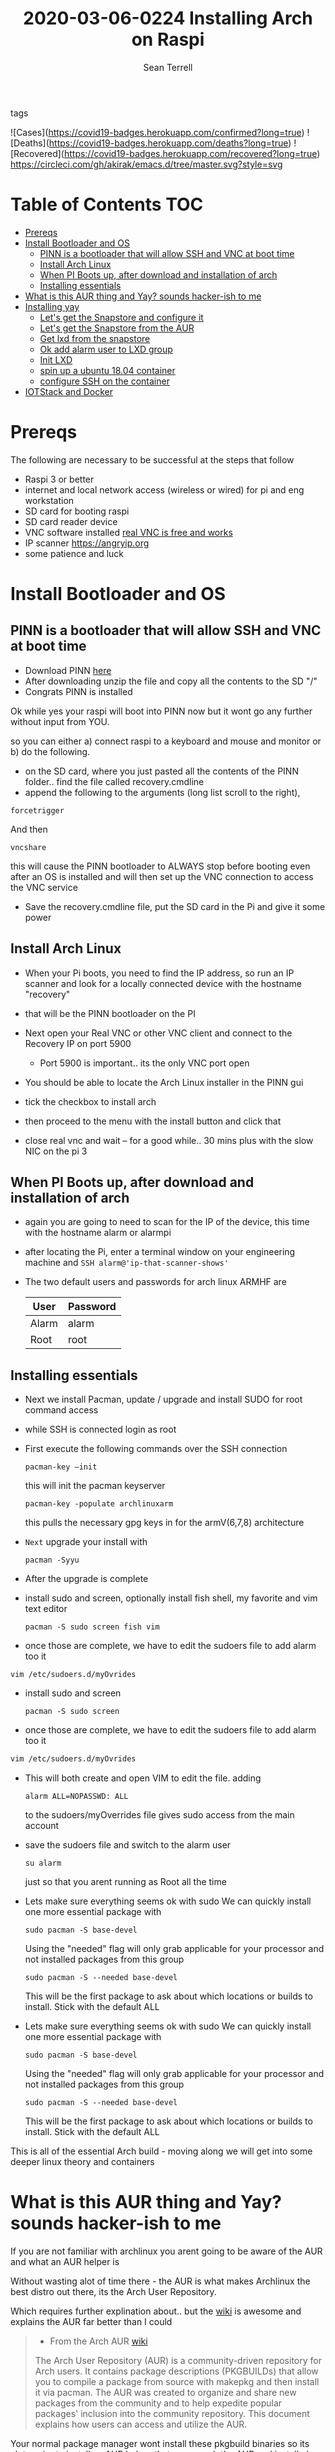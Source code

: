 #+TITLE:2020-03-06-0224 Installing Arch on Raspi
#+Author: Sean Terrell

- tags ::

![Cases](https://covid19-badges.herokuapp.com/confirmed?long=true)
![Deaths](https://covid19-badges.herokuapp.com/deaths?long=true)
![Recovered](https://covid19-badges.herokuapp.com/recovered?long=true)
[[https://circleci.com/gh/akirak/emacs.d/tree/master][https://circleci.com/gh/akirak/emacs.d/tree/master.svg?style=svg]]


* Table of Contents :TOC:
- [[#prereqs][Prereqs]]
- [[#install-bootloader-and-os][Install Bootloader and OS]]
  - [[#pinn-is-a-bootloader-that-will-allow-ssh-and-vnc-at-boot-time][PINN is a bootloader that will allow SSH and VNC at boot time]]
  - [[#install-arch-linux][Install Arch Linux]]
  - [[#when-pi-boots-up-after-download-and-installation-of-arch][When PI Boots up, after download and installation of arch]]
  - [[#installing-essentials][Installing essentials]]
- [[#what-is-this-aur-thing-and-yay-sounds-hacker-ish-to-me][What is this AUR thing and Yay? sounds hacker-ish to me]]
- [[#installing-yay][Installing yay]]
  - [[#lets-get-the-snapstore-and-configure-it][Let's get the Snapstore and configure it]]
  - [[#lets-get-the-snapstore-from-the-aur][Let's get the Snapstore from the AUR]]
  - [[#get-lxd-from-the-snapstore][Get lxd from the snapstore]]
  - [[#ok-add-alarm-user-to-lxd-group][Ok add alarm user to LXD group]]
  - [[#init-lxd][Init LXD]]
  - [[#spin-up-a-ubuntu-1804-container][spin up a ubuntu 18.04 container]]
  - [[#configure-ssh-on-the-container][configure SSH on the container]]
- [[#iotstack-and-docker][IOTStack and Docker]]

* Prereqs
:PROPERTIES:
:CREATED:  [2020-03-14 Sat 05:08]
:END:
The following are necessary to be successful at the steps that follow
- Raspi 3 or better
- internet and  local network access (wireless or wired) for pi and eng workstation
- SD card for booting raspi
- SD card reader device
- VNC software installed [[https://www.realvnc.com/en/connect/download/viewer/][real VNC is free and works]]
- IP scanner [[https://angryip.org]]
- some patience and luck

* Install Bootloader and OS
:PROPERTIES:
:CREATED:  [2020-03-06 Fri 19:45]
:END:
** PINN is a bootloader that will allow SSH and VNC at boot time
:PROPERTIES:
:CREATED:  [2020-03-06 Fri 19:45]
:END:
- Download PINN [[https://sourceforge.net/projects/pinn/][here]]
- After downloading unzip the file and copy all the contents to the SD "/"
- Congrats PINN is installed

Ok while yes your raspi will boot into PINN now but it wont go any further
without input from YOU.

so you can either
a) connect raspi to a keyboard and mouse and monitor or
b) do the following.

- on the SD card, where you just pasted all the contents of the PINN folder.. find
  the file called recovery.cmdline
- append the following to the arguments (long list scroll to the right),
~forcetrigger~

And then

~vncshare~

this will cause the PINN bootloader to ALWAYS stop before booting even after an
OS is installed and will then set up the VNC connection to access the VNC
service

- Save the recovery.cmdline file, put the SD card in the Pi and give it some
  power
** Install Arch Linux
:PROPERTIES:
:CREATED:  [2020-03-14 Sat 05:28]
:END:
- When your Pi boots, you need to find the IP address, so run an IP scanner and
  look for a locally connected device with the hostname "recovery"
- that will be the PINN bootloader on the PI

- Next open your Real VNC or other VNC client and connect to the Recovery IP on
  port 5900
  - Port 5900 is important.. its the only VNC port open

- You should be able to locate the Arch Linux installer in the PINN gui
- tick the checkbox to install arch
- then proceed to the menu with the install button and click that
- close real vnc and wait -- for a good while.. 30 mins plus with the slow NIC
  on the pi 3

** When PI Boots up, after download and installation of arch
:PROPERTIES:
:CREATED:  [2020-03-14 Sat 05:37]
:END:
- again you are going to need to scan for the IP of the device, this time with
  the hostname alarm or alarmpi
- after locating the Pi, enter a terminal window on your engineering machine and
  ~SSH alarm@'ip-that-scanner-shows'~
- The two default users and passwords for arch linux ARMHF are

  | User  | Password |
  |-------+----------|
  | Alarm | alarm    |
  | Root  | root     |

** Installing essentials
:PROPERTIES:
:CREATED:  [2020-03-14 Sat 06:04]
:END:
- Next we install Pacman, update / upgrade and install SUDO for root command
  access
- while SSH is connected login as root

- First execute the following commands over the SSH connection
  : pacman-key –init
  this will init the pacman keyserver

  : pacman-key -populate archlinuxarm
  this pulls the necessary gpg keys in for the armV(6,7,8) architecture

- =Next= upgrade your install with
  : pacman -Syyu

- After the upgrade is complete

- install sudo and screen, optionally install fish shell, my favorite and vim
  text editor
  : pacman -S sudo screen fish vim

- once those are complete, we have to edit the sudoers file to add alarm too it

: vim /etc/sudoers.d/myOvrides

- install sudo and screen
  : pacman -S sudo screen

- once those are complete, we have to edit the sudoers file to add alarm too it
#+BEGIN_SRC bash
vim /etc/sudoers.d/myOvrides
#+END_SRC
- This will both create and open VIM to edit the file.
  adding
  : alarm ALL=NOPASSWD: ALL
  to the sudoers/myOverrides file gives sudo access from the main account

- save the sudoers file and switch to the alarm user
  : su alarm
  just so that you arent running as Root all the time

- Lets make sure everything seems ok with sudo
    We can quickly install one more essential package with
    : sudo pacman -S base-devel
    Using the "needed" flag will only grab applicable for your processor and not
  installed packages from this group
  : sudo pacman -S --needed base-devel

  This will be the first package to ask about which locations or builds to
  install. Stick with the default ALL


- Lets make sure everything seems ok with sudo
    We can quickly install one more essential package with
    : sudo pacman -S base-devel
    Using the "needed" flag will only grab applicable for your processor and not
  installed packages from this group
  : sudo pacman -S --needed base-devel

  This will be the first package to ask about which locations or builds to
  install. Stick with the default ALL

This is all of the essential Arch build - moving along we will get into some
deeper linux theory and containers

* What is this AUR thing and Yay? sounds hacker-ish to me
:PROPERTIES:
:CREATED:  [2020-03-14 Sat 06:16]
:END:
 If you are not familiar with archlinux you arent going to be aware of the AUR
  and what an AUR helper is

  Without wasting alot of time there - the AUR is what makes Archlinux the best
  distro out there, its the Arch User Repository.

  Which requires further explination about.. but the [[https://wiki.archlinux.org/index.php/Arch_User_Repository][wiki]] is awesome and
  explains the AUR far better than I could
#+BEGIN_QUOTE
- From the Arch AUR [[https://wiki.archlinux.org/index.php/Arch_User_Repository][wiki]]

The Arch User Repository (AUR) is a community-driven repository for Arch users. It contains package descriptions (PKGBUILDs) that allow you to compile a package from source with makepkg and then install it via pacman. The AUR was created to organize and share new packages from the community and to help expedite popular packages' inclusion into the community repository. This document explains how users can access and utilize the AUR.
#+END_QUOTE

Your normal package manager wont install these pkgbuild binaries so its alot
  easier to install an AUR helper that can search the AUR and install pkgs that
  pacman need built and checked first

* Installing yay

While there are several different AUR helpers, each with their own "flavor" or
bennefit for using, Yay is a highly recommended helper that uses the same syntax
as pacman and reduces the learning curve on making packages from source.

*** First Install Git
:PROPERTIES:
:CREATED:  [2020-03-06 Fri 02:27]
:END:
We need to get yay from a git repo.

: sudo pacman -S git

*** Then Clone yay
:PROPERTIES:
:CREATED:  [2020-03-06 Fri 02:30]
:END:
get yay from GIT and clone it to a directory
   : git clone https://aur.archlinux.org/yay.git/
The Command above will clone yay into the directory
   : cd ~/yay
and ~ls~ will reveal a =PKGBUILD= object in yay dir

*** Build yay
execute the following command
: makepkg -si
and observe that make begins running to makepkg of yay

This one is going to take a bit

** Let's get the Snapstore and configure it
:PROPERTIES:
:CREATED:  [2020-03-14 Sat 06:34]
:END:
Yay is going in use right away to install snapstore
: $ yay -S snapd

Then we start the systemd service for snaps
: sudo systemctl enable --now snapd.socket

last we make a symlink to the snapstore

:  sudo ln -s /var/lib/shapd/snap /snap

and we are good to run snaps
** Let's get the Snapstore from the AUR
:PROPERTIES:
:CREATED:  [2020-03-14 Sat 06:34]
:END:
Yay is going in use right away to instal snapstore
: $ yay -S snapd

** Get lxd from the snapstore
:PROPERTIES:
:CREATED:  [2020-03-14 Sat 06:37]
:END:
Close to the end here
- Need to ~sudo snapd install lxd~

** Ok add alarm user to LXD group
:PROPERTIES:
:CREATED:  [2020-03-14 Sat 06:40]
:END:
: sudo gpasswd -a alarm lxd

to check the group addition you can

: getent group lxd
observe alarm added

- then log out and back in
  or ~newgrp lxd~

- Next check systemd to see if its running
: sudo systemctl status lxd

if not
: sudo systemctl start lxd


** Init LXD
:PROPERTIES:
:CREATED:  [2020-03-14 Sat 06:48]
:END:
- first get your pi ethernet device ID
  : ifconfig

 [[file:./Installing-Arch-on-Raspi.org_imgs/20200314_065959_tZhN6i.png]]

- the image clearly demonstrates that eth0 is the interface assigned with the IP
  address on my Pi

- Now we can
  : lxd init

  [[file:./Installing-Arch-on-Raspi.org_imgs/20200314_070354_n1NqMp.png]]

  for each question you will NOT answer NO as in the IMAGE: see below

  1) use clustering = NO

  2) new storage pool = Yes

  3) give it a name ? = MowhawkSilence

  4) name of backend = BTRFS is fine (or your choice zfs??)

  5) create new pool = YES

  6) connect MAAS server = NO

  7) new local bridge = yes

- optionally say no to bridge and point directly at your eth port
       7.A) connect to existing bridge = yes

       7.B) which one = eth0 (or the network interface noted above)

  8) what should bridge be named = lxdbr0

  9) available over net? = no

  10) update stale images = as you wish

  11) yaml output printed = up to you


- after lxd is init we are ready to spin a container

** spin up a ubuntu 18.04 container
:PROPERTIES:
:CREATED:  [2020-03-14 Sat 07:13]
:END:

So this theoricically should work with "any" Debian based distro
Codesys uses SSH and SFTP to install a .deb package onto your linux device. this
is why it cannot install directly to the archlinux. use command
~lxc image list images:~ for a list of all publically hosted Linux containers


 : lxc launch ubuntu:18.04

#+BEGIN_quote
I am writing this in march 2020, with the Ubuntu LTS realese for 20.04 right
around the corner, its likely preferable that you use the latest LTS vs 18.04
#+END_quote

  - lxc will create the container and give it a name like "sweet-horse" or
    "pineberry-socks"

#+BEGIN_quote
Leaving the final arguement of no name is usually not a bad thing, as the LXC
daemon will assign a name automatically, however these can get annoyingly long
to type when doing lots of configuration or - as in this case I have been
troubleshooting quite a bit, I recommend using something like c1 or d1 and u1
for debian and ubuntu.. anything that isnt going to hold you up typing it
#+END_quote


- you can see the status of lxc containers at any time with the command
  ~lxc list~ or ~lxc ls~

- you can enter these containers buy asking lxc to execute a command or by
  attaching the console after setting some permissions

: lxc config set <name> security.privileged true
: lxc config set <name> security.nesting true
- then we need to set the passwords on our container
 : lxc exec <name> -- passwd root
 : lxc exec <name> -- passwd ubuntu

- then you can attach to a console with
: lxc console <container name>

** TODO configure SSH on the container
:PROPERTIES:
:CREATED:  [2020-03-24 Tue 03:11]
:END:
If using ubuntu container this is fairly easy



* IOTStack and Docker
:PROPERTIES:
:CREATED:  [2020-03-14 Sat 07:30]
:END:

 - ~LXC console x1~

 - ok ~git clone https://github.com/PLCMercenary/IOTstack.git \~ right onto the
   container
 - then ~cd IOTstack~ and do ~sudo ./menu.sh \~

 - a graphical menu will pop up and you should
   "install docker and docker compose"
   then reboot when directed too to so
#+BEGIN_QUOTE
NOTE NOTE NOTE
  When the Pi reboots its going to remain held in PINN bootloader because of the
  FORCETRIGGER we added

  Connect with your VNC program and all you have to do is click the EXIT button.
  Arch will boot directly straight away
#+END_QUOTE

 reattach your console

- ~lxc console x1~
- ~cd IOTstack~
- ~sudo ./menu.sh \~
- build stack
    - Portainer
    - Node-Red
    - Grafana
    - Mosquitto
    - Influx db

    - Pick some Node Red nodes to install

  ~docker-compose -up -d~
